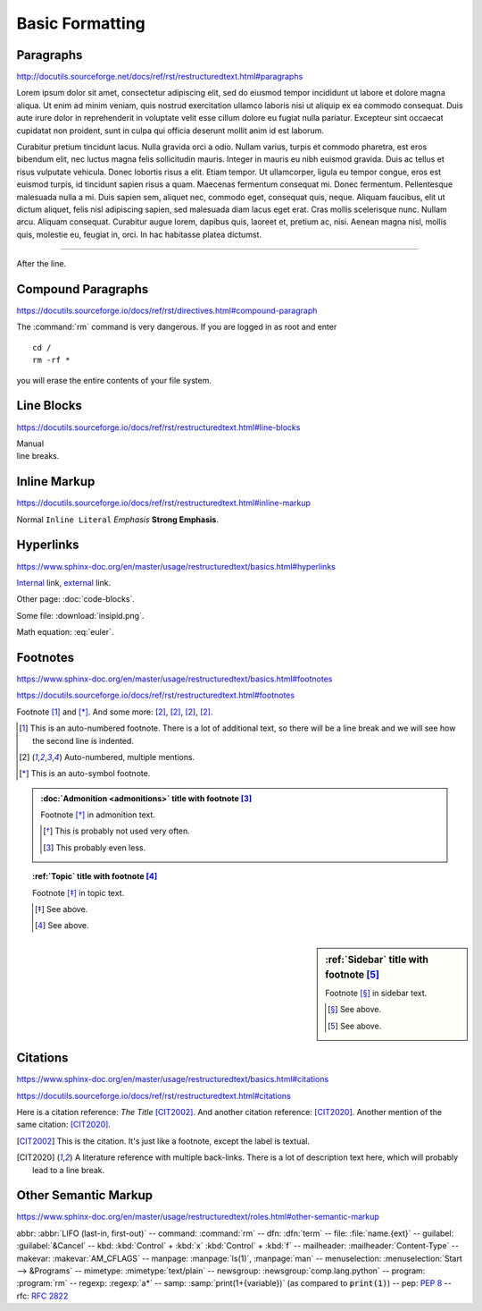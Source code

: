 Basic Formatting
================

Paragraphs
----------

http://docutils.sourceforge.net/docs/ref/rst/restructuredtext.html#paragraphs

Lorem ipsum dolor sit amet, consectetur adipiscing elit, sed do eiusmod tempor
incididunt ut labore et dolore magna aliqua.  Ut enim ad minim veniam, quis
nostrud exercitation ullamco laboris nisi ut aliquip ex ea commodo consequat.
Duis aute irure dolor in reprehenderit in voluptate velit esse cillum dolore eu
fugiat nulla pariatur.  Excepteur sint occaecat cupidatat non proident, sunt in
culpa qui officia deserunt mollit anim id est laborum.

Curabitur pretium tincidunt lacus.  Nulla gravida orci a odio.  Nullam varius,
turpis et commodo pharetra, est eros bibendum elit, nec luctus magna felis
sollicitudin mauris.  Integer in mauris eu nibh euismod gravida.  Duis ac tellus
et risus vulputate vehicula.  Donec lobortis risus a elit.  Etiam tempor.  Ut
ullamcorper, ligula eu tempor congue, eros est euismod turpis, id tincidunt
sapien risus a quam.  Maecenas fermentum consequat mi.  Donec fermentum.
Pellentesque malesuada nulla a mi.  Duis sapien sem, aliquet nec, commodo eget,
consequat quis, neque.  Aliquam faucibus, elit ut dictum aliquet, felis nisl
adipiscing sapien, sed malesuada diam lacus eget erat.  Cras mollis scelerisque
nunc.  Nullam arcu.  Aliquam consequat.  Curabitur augue lorem, dapibus quis,
laoreet et, pretium ac, nisi.  Aenean magna nisl, mollis quis, molestie eu,
feugiat in, orci.  In hac habitasse platea dictumst.

----

After the line.


Compound Paragraphs
-------------------

https://docutils.sourceforge.io/docs/ref/rst/directives.html#compound-paragraph

.. compound::

   The :command:`rm` command is very dangerous.  If you are logged
   in as root and enter ::

       cd /
       rm -rf *

   you will erase the entire contents of your file system.


Line Blocks
-----------

https://docutils.sourceforge.io/docs/ref/rst/restructuredtext.html#line-blocks

| Manual
| line breaks.


Inline Markup
-------------

https://docutils.sourceforge.io/docs/ref/rst/restructuredtext.html#inline-markup

Normal ``Inline Literal`` *Emphasis* **Strong Emphasis**.


Hyperlinks
----------

https://www.sphinx-doc.org/en/master/usage/restructuredtext/basics.html#hyperlinks

Internal_ link, external_ link.

.. _internal: `Inline Markup`_
.. _external: https://docutils.sourceforge.io/docs/ref/rst/restructuredtext.html

Other page: :doc:`code-blocks`.

Some file: :download:`insipid.png`.

Math equation: :eq:`euler`.


Footnotes
---------

https://www.sphinx-doc.org/en/master/usage/restructuredtext/basics.html#footnotes

https://docutils.sourceforge.io/docs/ref/rst/restructuredtext.html#footnotes

Footnote [#numbered]_ and [*]_.
And some more:
[#popular-label]_,
[#popular-label]_,
[#popular-label]_,
[#popular-label]_.

.. [#numbered] This is an auto-numbered footnote.
    There is a lot of additional text, so there will be a line break
    and we will see how the second line is indented.
.. [#popular-label] Auto-numbered, multiple mentions.
.. [*] This is an auto-symbol footnote.

.. admonition:: :doc:`Admonition <admonitions>` title
    with footnote [#admonition-title]_

    Footnote [*]_ in admonition text.

    .. [*] This is probably not used very often.
    .. [#admonition-title] This probably even less.

.. topic:: :ref:`Topic` title with footnote [#topic-title]_

    Footnote [*]_ in topic text.

    .. [*] See above.
    .. [#topic-title] See above.

.. sidebar:: :ref:`Sidebar` title with footnote [#sidebar-title]_

    Footnote [*]_ in sidebar text.

    .. [*] See above.
    .. [#sidebar-title] See above.



Citations
---------

https://www.sphinx-doc.org/en/master/usage/restructuredtext/basics.html#citations

https://docutils.sourceforge.io/docs/ref/rst/restructuredtext.html#citations

Here is a citation reference: :title-reference:`The Title` [CIT2002]_.
And another citation reference: [CIT2020]_.
Another mention of the same citation: [CIT2020]_.

.. [CIT2002] This is the citation.  It's just like a footnote,
    except the label is textual.

.. [CIT2020] A literature reference with multiple back-links.
    There is a lot of description text here,
    which will probably lead to a line break.

Other Semantic Markup
---------------------

https://www.sphinx-doc.org/en/master/usage/restructuredtext/roles.html#other-semantic-markup

abbr: :abbr:`LIFO (last-in, first-out)` --
command: :command:`rm` --
dfn: :dfn:`term` --
file: :file:`name.{ext}` --
guilabel: :guilabel:`&Cancel` --
kbd: :kbd:`Control` + :kbd:`x` :kbd:`Control` + :kbd:`f` --
mailheader: :mailheader:`Content-Type` --
makevar: :makevar:`AM_CFLAGS` --
manpage: :manpage:`ls(1)`, :manpage:`man` --
menuselection: :menuselection:`Start --> &Programs` --
mimetype: :mimetype:`text/plain` --
newsgroup: :newsgroup:`comp.lang.python` --
program: :program:`rm` --
regexp: :regexp:`a*` --
samp: :samp:`print(1+{variable})` (as compared to :code:`print(1)`) --
pep: :pep:`8` --
rfc: :rfc:`2822`
